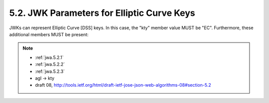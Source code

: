 5.2. JWK Parameters for Elliptic Curve Keys
-------------------------------------------------

JWKs can represent Elliptic Curve [DSS] keys.  
In this case, 
the "kty" member value MUST be "EC".  
Furthermore, these additional members MUST be present:

.. note::
    
    - :ref:`jwa.5.2.1`
    - :ref:`jwa.5.2.2`
    - :ref:`jwa.5.2.3`
    - agl -> kty
    - draft 08, http://tools.ietf.org/html/draft-ietf-jose-json-web-algorithms-08#section-5.2
